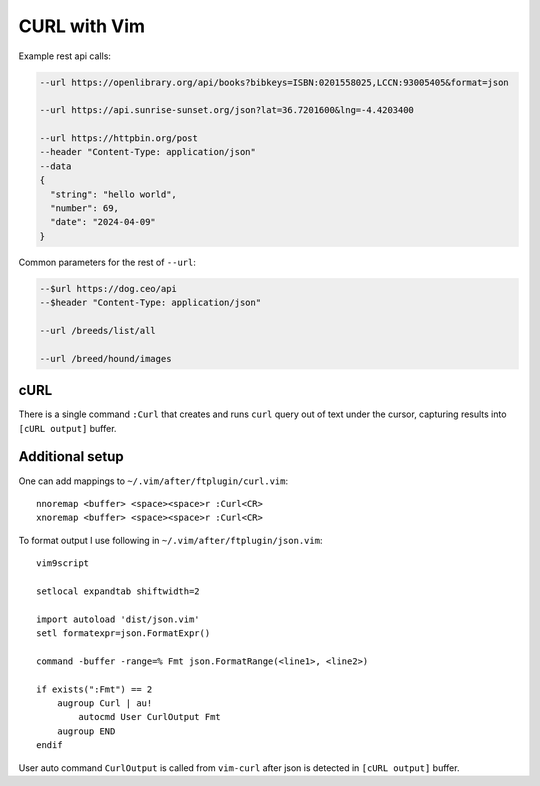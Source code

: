 ********************************************************************************
                                 CURL with Vim
********************************************************************************

.. image:: https://asciinema.org/a/651725.svg
  :target: https://asciinema.org/a/651725

Example rest api calls:

.. code::

  --url https://openlibrary.org/api/books?bibkeys=ISBN:0201558025,LCCN:93005405&format=json

  --url https://api.sunrise-sunset.org/json?lat=36.7201600&lng=-4.4203400

  --url https://httpbin.org/post
  --header "Content-Type: application/json"
  --data
  {
    "string": "hello world",
    "number": 69,
    "date": "2024-04-09"
  }


Common parameters for the rest of ``--url``:

.. code::

  --$url https://dog.ceo/api
  --$header "Content-Type: application/json"

  --url /breeds/list/all

  --url /breed/hound/images


cURL
====

There is a single command ``:Curl`` that creates and runs ``curl`` query out of
text under the cursor, capturing results into ``[cURL output]`` buffer.


Additional setup
================

One can add mappings to ``~/.vim/after/ftplugin/curl.vim``::

  nnoremap <buffer> <space><space>r :Curl<CR>
  xnoremap <buffer> <space><space>r :Curl<CR>

To format output I use following in ``~/.vim/after/ftplugin/json.vim``::

  vim9script

  setlocal expandtab shiftwidth=2

  import autoload 'dist/json.vim'
  setl formatexpr=json.FormatExpr()

  command -buffer -range=% Fmt json.FormatRange(<line1>, <line2>)

  if exists(":Fmt") == 2
      augroup Curl | au!
          autocmd User CurlOutput Fmt
      augroup END
  endif

User auto command ``CurlOutput`` is called from ``vim-curl`` after json is
detected in ``[cURL output]`` buffer.
